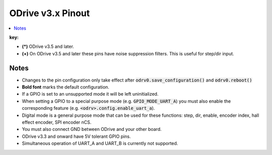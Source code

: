 .. _pinout-chart:

================================================================================
ODrive v3.x Pinout
================================================================================

.. contents::
   :depth: 1
   :local:
   
.. ODrive v4.1
.. --------------------------------------------------------------------------------

.. **TODO**

.. ODrive v3.x
.. --------------------------------------------------------------------------------

.. csv-table:: Pinout Table
   :file: figures/pinout.csv
   :header-rows: 1

**key:**

* **(*)** ODrive v3.5 and later.

* **(+)** On ODrive v3.5 and later these pins have noise suppression filters. This is useful for step/dir input.

Notes
--------------------------------------------------------------------------------

* Changes to the pin configuration only take effect after :code:`odrv0.save_configuration()` and :code:`odrv0.reboot()`
* **Bold font** marks the default configuration.
* If a GPIO is set to an unsupported mode it will be left uninitialized.
* When setting a GPIO to a special purpose mode (e.g. :code:`GPIO_MODE_UART_A`) you must also enable the corresponding feature (e.g. :code:`<odrv>.config.enable_uart_a`).
* Digital mode is a general purpose mode that can be used for these functions: step, dir, enable, encoder index, hall effect encoder, SPI encoder nCS.
* You must also connect GND between ODrive and your other board.
* ODrive v3.3 and onward have 5V tolerant GPIO pins.
* Simultaneous operation of UART_A and UART_B is currently not supported.
